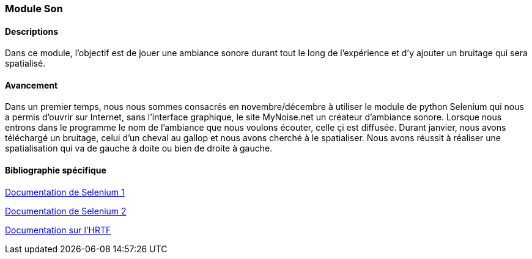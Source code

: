 === Module Son

==== Descriptions

Dans ce module, l'objectif est de jouer une ambiance sonore durant tout le long de l'expérience et d'y ajouter un bruitage qui sera spatialisé.

==== Avancement

Dans un premier temps, nous nous sommes consacrés en novembre/décembre à utiliser le module de python Selenium qui nous a permis d'ouvrir sur Internet, sans l'interface graphique, le site MyNoise.net un créateur d'ambiance sonore. Lorsque nous entrons dans le programme le nom de l'ambiance que nous voulons écouter, celle çi est diffusée.
Durant janvier, nous avons téléchargé un bruitage, celui d'un cheval au gallop et nous avons cherché à le spatialiser. Nous avons réussit à réaliser une spatialisation qui va de gauche à doite ou bien de droite à gauche.

==== Bibliographie spécifique

https://selenium-python.readthedocs.io/[Documentation de Selenium 1]

https://realpython.com/modern-web-automation-with-python-and-selenium/[Documentation de Selenium 2]

https://fr.wikipedia.org/wiki/Hrtf#:~:text=La%20fonction%20de%20transfert%20relative,qui%20permettent%20%C3%A0%20l'%C3%AAtre[Documentation sur l'HRTF]
